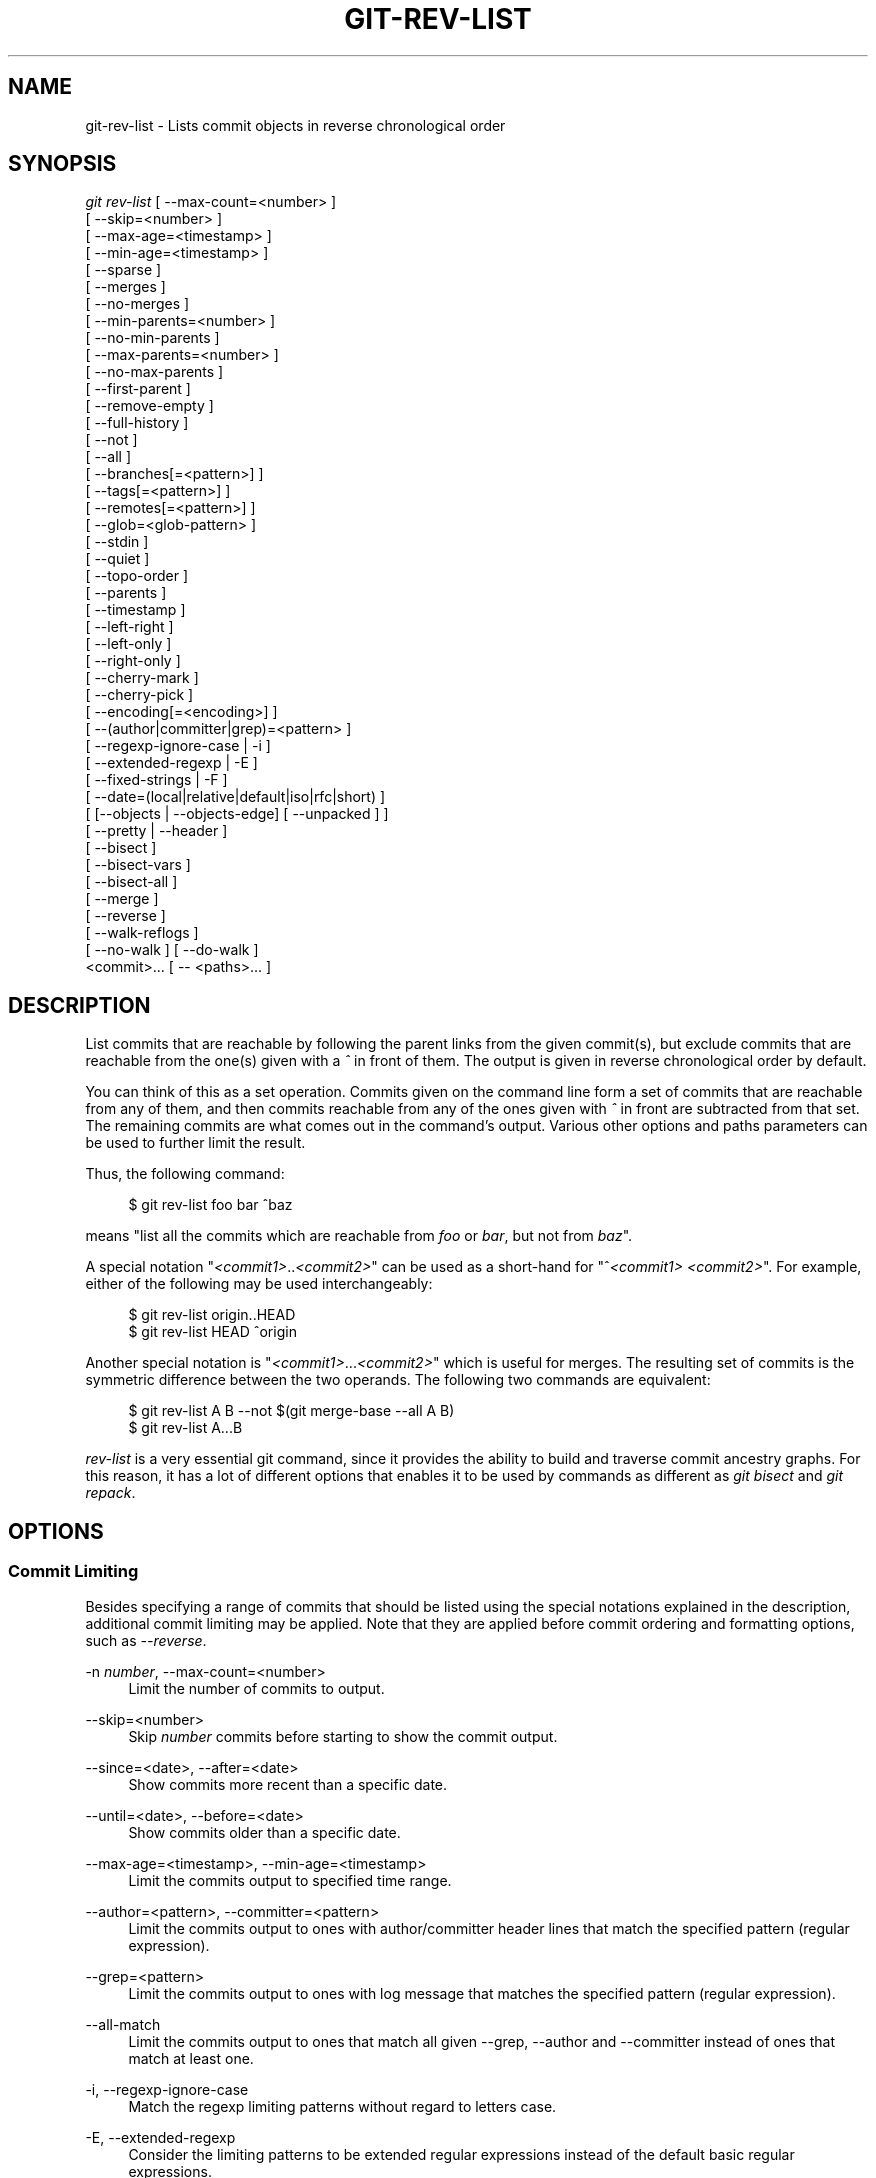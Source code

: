 '\" t
.\"     Title: git-rev-list
.\"    Author: [FIXME: author] [see http://docbook.sf.net/el/author]
.\" Generator: DocBook XSL Stylesheets v1.75.2 <http://docbook.sf.net/>
.\"      Date: 05/03/2011
.\"    Manual: Git Manual
.\"    Source: Git 1.7.5.185.g0b9dee
.\"  Language: English
.\"
.TH "GIT\-REV\-LIST" "1" "05/03/2011" "Git 1\&.7\&.5\&.185\&.g0b9dee" "Git Manual"
.\" -----------------------------------------------------------------
.\" * set default formatting
.\" -----------------------------------------------------------------
.\" disable hyphenation
.nh
.\" disable justification (adjust text to left margin only)
.ad l
.\" -----------------------------------------------------------------
.\" * MAIN CONTENT STARTS HERE *
.\" -----------------------------------------------------------------
.SH "NAME"
git-rev-list \- Lists commit objects in reverse chronological order
.SH "SYNOPSIS"
.sp
.nf
\fIgit rev\-list\fR [ \-\-max\-count=<number> ]
             [ \-\-skip=<number> ]
             [ \-\-max\-age=<timestamp> ]
             [ \-\-min\-age=<timestamp> ]
             [ \-\-sparse ]
             [ \-\-merges ]
             [ \-\-no\-merges ]
             [ \-\-min\-parents=<number> ]
             [ \-\-no\-min\-parents ]
             [ \-\-max\-parents=<number> ]
             [ \-\-no\-max\-parents ]
             [ \-\-first\-parent ]
             [ \-\-remove\-empty ]
             [ \-\-full\-history ]
             [ \-\-not ]
             [ \-\-all ]
             [ \-\-branches[=<pattern>] ]
             [ \-\-tags[=<pattern>] ]
             [ \-\-remotes[=<pattern>] ]
             [ \-\-glob=<glob\-pattern> ]
             [ \-\-stdin ]
             [ \-\-quiet ]
             [ \-\-topo\-order ]
             [ \-\-parents ]
             [ \-\-timestamp ]
             [ \-\-left\-right ]
             [ \-\-left\-only ]
             [ \-\-right\-only ]
             [ \-\-cherry\-mark ]
             [ \-\-cherry\-pick ]
             [ \-\-encoding[=<encoding>] ]
             [ \-\-(author|committer|grep)=<pattern> ]
             [ \-\-regexp\-ignore\-case | \-i ]
             [ \-\-extended\-regexp | \-E ]
             [ \-\-fixed\-strings | \-F ]
             [ \-\-date=(local|relative|default|iso|rfc|short) ]
             [ [\-\-objects | \-\-objects\-edge] [ \-\-unpacked ] ]
             [ \-\-pretty | \-\-header ]
             [ \-\-bisect ]
             [ \-\-bisect\-vars ]
             [ \-\-bisect\-all ]
             [ \-\-merge ]
             [ \-\-reverse ]
             [ \-\-walk\-reflogs ]
             [ \-\-no\-walk ] [ \-\-do\-walk ]
             <commit>\&... [ \-\- <paths>\&... ]
.fi
.sp
.SH "DESCRIPTION"
.sp
List commits that are reachable by following the parent links from the given commit(s), but exclude commits that are reachable from the one(s) given with a \fI^\fR in front of them\&. The output is given in reverse chronological order by default\&.
.sp
You can think of this as a set operation\&. Commits given on the command line form a set of commits that are reachable from any of them, and then commits reachable from any of the ones given with \fI^\fR in front are subtracted from that set\&. The remaining commits are what comes out in the command\(cqs output\&. Various other options and paths parameters can be used to further limit the result\&.
.sp
Thus, the following command:
.sp
.if n \{\
.RS 4
.\}
.nf
        $ git rev\-list foo bar ^baz
.fi
.if n \{\
.RE
.\}
.sp
.sp
means "list all the commits which are reachable from \fIfoo\fR or \fIbar\fR, but not from \fIbaz\fR"\&.
.sp
A special notation "\fI<commit1>\fR\&.\&.\fI<commit2>\fR" can be used as a short\-hand for "^\fI<commit1>\fR \fI<commit2>\fR"\&. For example, either of the following may be used interchangeably:
.sp
.if n \{\
.RS 4
.\}
.nf
        $ git rev\-list origin\&.\&.HEAD
        $ git rev\-list HEAD ^origin
.fi
.if n \{\
.RE
.\}
.sp
.sp
Another special notation is "\fI<commit1>\fR\&...\fI<commit2>\fR" which is useful for merges\&. The resulting set of commits is the symmetric difference between the two operands\&. The following two commands are equivalent:
.sp
.if n \{\
.RS 4
.\}
.nf
        $ git rev\-list A B \-\-not $(git merge\-base \-\-all A B)
        $ git rev\-list A\&.\&.\&.B
.fi
.if n \{\
.RE
.\}
.sp
.sp
\fIrev\-list\fR is a very essential git command, since it provides the ability to build and traverse commit ancestry graphs\&. For this reason, it has a lot of different options that enables it to be used by commands as different as \fIgit bisect\fR and \fIgit repack\fR\&.
.SH "OPTIONS"
.SS "Commit Limiting"
.sp
Besides specifying a range of commits that should be listed using the special notations explained in the description, additional commit limiting may be applied\&. Note that they are applied before commit ordering and formatting options, such as \fI\-\-reverse\fR\&.
.PP
\-n \fInumber\fR, \-\-max\-count=<number>
.RS 4
Limit the number of commits to output\&.
.RE
.PP
\-\-skip=<number>
.RS 4
Skip
\fInumber\fR
commits before starting to show the commit output\&.
.RE
.PP
\-\-since=<date>, \-\-after=<date>
.RS 4
Show commits more recent than a specific date\&.
.RE
.PP
\-\-until=<date>, \-\-before=<date>
.RS 4
Show commits older than a specific date\&.
.RE
.PP
\-\-max\-age=<timestamp>, \-\-min\-age=<timestamp>
.RS 4
Limit the commits output to specified time range\&.
.RE
.PP
\-\-author=<pattern>, \-\-committer=<pattern>
.RS 4
Limit the commits output to ones with author/committer header lines that match the specified pattern (regular expression)\&.
.RE
.PP
\-\-grep=<pattern>
.RS 4
Limit the commits output to ones with log message that matches the specified pattern (regular expression)\&.
.RE
.PP
\-\-all\-match
.RS 4
Limit the commits output to ones that match all given \-\-grep, \-\-author and \-\-committer instead of ones that match at least one\&.
.RE
.PP
\-i, \-\-regexp\-ignore\-case
.RS 4
Match the regexp limiting patterns without regard to letters case\&.
.RE
.PP
\-E, \-\-extended\-regexp
.RS 4
Consider the limiting patterns to be extended regular expressions instead of the default basic regular expressions\&.
.RE
.PP
\-F, \-\-fixed\-strings
.RS 4
Consider the limiting patterns to be fixed strings (don\(cqt interpret pattern as a regular expression)\&.
.RE
.PP
\-\-remove\-empty
.RS 4
Stop when a given path disappears from the tree\&.
.RE
.PP
\-\-merges
.RS 4
Print only merge commits\&. This is exactly the same as
\-\-min\-parents=2\&.
.RE
.PP
\-\-no\-merges
.RS 4
Do not print commits with more than one parent\&. This is exactly the same as
\-\-max\-parents=1\&.
.RE
.PP
\-\-min\-parents=<number>, \-\-max\-parents=<number>, \-\-no\-min\-parents, \-\-no\-max\-parents
.RS 4
Show only commits which have at least (or at most) that many commits\&. In particular,
\-\-max\-parents=1
is the same as
\-\-no\-merges,
\-\-min\-parents=2
is the same as
\-\-merges\&.
\-\-max\-parents=0
gives all root commits and
\-\-min\-parents=3
all octopus merges\&.
.sp
\-\-no\-min\-parents
and
\-\-no\-max\-parents
reset these limits (to no limit) again\&. Equivalent forms are
\-\-min\-parents=0
(any commit has 0 or more parents) and
\-\-max\-parents=\-1
(negative numbers denote no upper limit)\&.
.RE
.PP
\-\-first\-parent
.RS 4
Follow only the first parent commit upon seeing a merge commit\&. This option can give a better overview when viewing the evolution of a particular topic branch, because merges into a topic branch tend to be only about adjusting to updated upstream from time to time, and this option allows you to ignore the individual commits brought in to your history by such a merge\&.
.RE
.PP
\-\-not
.RS 4
Reverses the meaning of the
\fI^\fR
prefix (or lack thereof) for all following revision specifiers, up to the next
\fI\-\-not\fR\&.
.RE
.PP
\-\-all
.RS 4
Pretend as if all the refs in
refs/
are listed on the command line as
\fI<commit>\fR\&.
.RE
.PP
\-\-branches[=<pattern>]
.RS 4
Pretend as if all the refs in
refs/heads
are listed on the command line as
\fI<commit>\fR\&. If
\fI<pattern>\fR
is given, limit branches to ones matching given shell glob\&. If pattern lacks
\fI?\fR,
\fI\fR\fI, or \fR\fI\fI[\fR\fR\fI, \fR\fI\fI/\fR\fR
at the end is implied\&.
.RE
.PP
\-\-tags[=<pattern>]
.RS 4
Pretend as if all the refs in
refs/tags
are listed on the command line as
\fI<commit>\fR\&. If
\fI<pattern>\fR
is given, limit tags to ones matching given shell glob\&. If pattern lacks
\fI?\fR,
\fI\fR\fI, or \fR\fI\fI[\fR\fR\fI, \fR\fI\fI/\fR\fR
at the end is implied\&.
.RE
.PP
\-\-remotes[=<pattern>]
.RS 4
Pretend as if all the refs in
refs/remotes
are listed on the command line as
\fI<commit>\fR\&. If
\fI<pattern>\fR
is given, limit remote\-tracking branches to ones matching given shell glob\&. If pattern lacks
\fI?\fR,
\fI\fR\fI, or \fR\fI\fI[\fR\fR\fI, \fR\fI\fI/\fR\fR
at the end is implied\&.
.RE
.PP
\-\-glob=<glob\-pattern>
.RS 4
Pretend as if all the refs matching shell glob
\fI<glob\-pattern>\fR
are listed on the command line as
\fI<commit>\fR\&. Leading
\fIrefs/\fR, is automatically prepended if missing\&. If pattern lacks
\fI?\fR,
\fI\fR\fI, or \fR\fI\fI[\fR\fR\fI, \fR\fI\fI/\fR\fR
at the end is implied\&.
.RE
.PP
\-\-stdin
.RS 4
In addition to the
\fI<commit>\fR
listed on the command line, read them from the standard input\&. If a
\fI\-\-\fR
separator is seen, stop reading commits and start reading paths to limit the result\&.
.RE
.PP
\-\-quiet
.RS 4
Don\(cqt print anything to standard output\&. This form is primarily meant to allow the caller to test the exit status to see if a range of objects is fully connected (or not)\&. It is faster than redirecting stdout to /dev/null as the output does not have to be formatted\&.
.RE
.PP
\-\-cherry\-mark
.RS 4
Like
\-\-cherry\-pick
(see below) but mark equivalent commits with
=
rather than omitting them, and inequivalent ones with
+\&.
.RE
.PP
\-\-cherry\-pick
.RS 4
Omit any commit that introduces the same change as another commit on the "other side" when the set of commits are limited with symmetric difference\&.
.sp
For example, if you have two branches,
A
and
B, a usual way to list all commits on only one side of them is with
\-\-left\-right
(see the example below in the description of the
\-\-left\-right
option)\&. It however shows the commits that were cherry\-picked from the other branch (for example, "3rd on b" may be cherry\-picked from branch A)\&. With this option, such pairs of commits are excluded from the output\&.
.RE
.PP
\-\-left\-only, \-\-right\-only
.RS 4
List only commits on the respective side of a symmetric range, i\&.e\&. only those which would be marked
<
resp\&.
>
by
\-\-left\-right\&.
.sp
For example,
\-\-cherry\-pick \-\-right\-only A\&...B
omits those commits from
B
which are in
A
or are patch\-equivalent to a commit in
A\&. In other words, this lists the
+
commits from
git cherry A B\&. More precisely,
\-\-cherry\-pick \-\-right\-only \-\-no\-merges
gives the exact list\&.
.RE
.PP
\-\-cherry
.RS 4
A synonym for
\-\-right\-only \-\-cherry\-mark \-\-no\-merges; useful to limit the output to the commits on our side and mark those that have been applied to the other side of a forked history with
git log \-\-cherry upstream\&...mybranch, similar to
git cherry upstream mybranch\&.
.RE
.PP
\-g, \-\-walk\-reflogs
.RS 4
Instead of walking the commit ancestry chain, walk reflog entries from the most recent one to older ones\&. When this option is used you cannot specify commits to exclude (that is,
\fI^commit\fR,
\fIcommit1\&.\&.commit2\fR, nor
\fIcommit1\&.\&.\&.commit2\fR
notations cannot be used)\&.
.sp
With
\fI\-\-pretty\fR
format other than oneline (for obvious reasons), this causes the output to have two extra lines of information taken from the reflog\&. By default,
\fIcommit@{Nth}\fR
notation is used in the output\&. When the starting commit is specified as
\fIcommit@{now}\fR, output also uses
\fIcommit@{timestamp}\fR
notation instead\&. Under
\fI\-\-pretty=oneline\fR, the commit message is prefixed with this information on the same line\&. This option cannot be combined with
\fI\-\-reverse\fR\&. See also
\fBgit-reflog\fR(1)\&.
.RE
.PP
\-\-merge
.RS 4
After a failed merge, show refs that touch files having a conflict and don\(cqt exist on all heads to merge\&.
.RE
.PP
\-\-boundary
.RS 4
Output uninteresting commits at the boundary, which are usually not shown\&.
.RE
.SS "History Simplification"
.sp
Sometimes you are only interested in parts of the history, for example the commits modifying a particular <path>\&. But there are two parts of \fIHistory Simplification\fR, one part is selecting the commits and the other is how to do it, as there are various strategies to simplify the history\&.
.sp
The following options select the commits to be shown:
.PP
<paths>
.RS 4
Commits modifying the given <paths> are selected\&.
.RE
.PP
\-\-simplify\-by\-decoration
.RS 4
Commits that are referred by some branch or tag are selected\&.
.RE
.sp
Note that extra commits can be shown to give a meaningful history\&.
.sp
The following options affect the way the simplification is performed:
.PP
Default mode
.RS 4
Simplifies the history to the simplest history explaining the final state of the tree\&. Simplest because it prunes some side branches if the end result is the same (i\&.e\&. merging branches with the same content)
.RE
.PP
\-\-full\-history
.RS 4
As the default mode but does not prune some history\&.
.RE
.PP
\-\-dense
.RS 4
Only the selected commits are shown, plus some to have a meaningful history\&.
.RE
.PP
\-\-sparse
.RS 4
All commits in the simplified history are shown\&.
.RE
.PP
\-\-simplify\-merges
.RS 4
Additional option to
\fI\-\-full\-history\fR
to remove some needless merges from the resulting history, as there are no selected commits contributing to this merge\&.
.RE
.PP
\-\-ancestry\-path
.RS 4
When given a range of commits to display (e\&.g\&.
\fIcommit1\&.\&.commit2\fR
or
\fIcommit2 ^commit1\fR), only display commits that exist directly on the ancestry chain between the
\fIcommit1\fR
and
\fIcommit2\fR, i\&.e\&. commits that are both descendants of
\fIcommit1\fR, and ancestors of
\fIcommit2\fR\&.
.RE
.sp
A more detailed explanation follows\&.
.sp
Suppose you specified foo as the <paths>\&. We shall call commits that modify foo !TREESAME, and the rest TREESAME\&. (In a diff filtered for foo, they look different and equal, respectively\&.)
.sp
In the following, we will always refer to the same example history to illustrate the differences between simplification settings\&. We assume that you are filtering for a file foo in this commit graph:
.sp
.if n \{\
.RS 4
.\}
.nf
          \&.\-A\-\-\-M\-\-\-N\-\-\-O\-\-\-P
         /     /   /   /   /
        I     B   C   D   E
         \e   /   /   /   /
          `\-\-\-\-\-\-\-\-\-\-\-\-\-\(aq
.fi
.if n \{\
.RE
.\}
.sp
.sp
The horizontal line of history A\(emP is taken to be the first parent of each merge\&. The commits are:
.sp
.RS 4
.ie n \{\
\h'-04'\(bu\h'+03'\c
.\}
.el \{\
.sp -1
.IP \(bu 2.3
.\}

I
is the initial commit, in which
foo
exists with contents "asdf", and a file
quux
exists with contents "quux"\&. Initial commits are compared to an empty tree, so
I
is !TREESAME\&.
.RE
.sp
.RS 4
.ie n \{\
\h'-04'\(bu\h'+03'\c
.\}
.el \{\
.sp -1
.IP \(bu 2.3
.\}
In
A,
foo
contains just "foo"\&.
.RE
.sp
.RS 4
.ie n \{\
\h'-04'\(bu\h'+03'\c
.\}
.el \{\
.sp -1
.IP \(bu 2.3
.\}

B
contains the same change as
A\&. Its merge
M
is trivial and hence TREESAME to all parents\&.
.RE
.sp
.RS 4
.ie n \{\
\h'-04'\(bu\h'+03'\c
.\}
.el \{\
.sp -1
.IP \(bu 2.3
.\}

C
does not change
foo, but its merge
N
changes it to "foobar", so it is not TREESAME to any parent\&.
.RE
.sp
.RS 4
.ie n \{\
\h'-04'\(bu\h'+03'\c
.\}
.el \{\
.sp -1
.IP \(bu 2.3
.\}

D
sets
foo
to "baz"\&. Its merge
O
combines the strings from
N
and
D
to "foobarbaz"; i\&.e\&., it is not TREESAME to any parent\&.
.RE
.sp
.RS 4
.ie n \{\
\h'-04'\(bu\h'+03'\c
.\}
.el \{\
.sp -1
.IP \(bu 2.3
.\}

E
changes
quux
to "xyzzy", and its merge
P
combines the strings to "quux xyzzy"\&. Despite appearing interesting,
P
is TREESAME to all parents\&.
.RE
.sp
\fIrev\-list\fR walks backwards through history, including or excluding commits based on whether \fI\-\-full\-history\fR and/or parent rewriting (via \fI\-\-parents\fR or \fI\-\-children\fR) are used\&. The following settings are available\&.
.PP
Default mode
.RS 4
Commits are included if they are not TREESAME to any parent (though this can be changed, see
\fI\-\-sparse\fR
below)\&. If the commit was a merge, and it was TREESAME to one parent, follow only that parent\&. (Even if there are several TREESAME parents, follow only one of them\&.) Otherwise, follow all parents\&.
.sp
This results in:
.sp
.if n \{\
.RS 4
.\}
.nf
          \&.\-A\-\-\-N\-\-\-O
         /     /   /
        I\-\-\-\-\-\-\-\-\-D
.fi
.if n \{\
.RE
.\}
.sp
Note how the rule to only follow the TREESAME parent, if one is available, removed
B
from consideration entirely\&.
C
was considered via
N, but is TREESAME\&. Root commits are compared to an empty tree, so
I
is !TREESAME\&.
.sp
Parent/child relations are only visible with \-\-parents, but that does not affect the commits selected in default mode, so we have shown the parent lines\&.
.RE
.PP
\-\-full\-history without parent rewriting
.RS 4
This mode differs from the default in one point: always follow all parents of a merge, even if it is TREESAME to one of them\&. Even if more than one side of the merge has commits that are included, this does not imply that the merge itself is! In the example, we get
.sp
.if n \{\
.RS 4
.\}
.nf
        I  A  B  N  D  O
.fi
.if n \{\
.RE
.\}
.sp
P
and
M
were excluded because they are TREESAME to a parent\&.
E,
C
and
B
were all walked, but only
B
was !TREESAME, so the others do not appear\&.
.sp
Note that without parent rewriting, it is not really possible to talk about the parent/child relationships between the commits, so we show them disconnected\&.
.RE
.PP
\-\-full\-history with parent rewriting
.RS 4
Ordinary commits are only included if they are !TREESAME (though this can be changed, see
\fI\-\-sparse\fR
below)\&.
.sp
Merges are always included\&. However, their parent list is rewritten: Along each parent, prune away commits that are not included themselves\&. This results in
.sp
.if n \{\
.RS 4
.\}
.nf
          \&.\-A\-\-\-M\-\-\-N\-\-\-O\-\-\-P
         /     /   /   /   /
        I     B   /   D   /
         \e   /   /   /   /
          `\-\-\-\-\-\-\-\-\-\-\-\-\-\(aq
.fi
.if n \{\
.RE
.\}
.sp
Compare to
\fI\-\-full\-history\fR
without rewriting above\&. Note that
E
was pruned away because it is TREESAME, but the parent list of P was rewritten to contain
E\(aqs parent
I\&. The same happened for
C
and
N\&. Note also that
P
was included despite being TREESAME\&.
.RE
.sp
In addition to the above settings, you can change whether TREESAME affects inclusion:
.PP
\-\-dense
.RS 4
Commits that are walked are included if they are not TREESAME to any parent\&.
.RE
.PP
\-\-sparse
.RS 4
All commits that are walked are included\&.
.sp
Note that without
\fI\-\-full\-history\fR, this still simplifies merges: if one of the parents is TREESAME, we follow only that one, so the other sides of the merge are never walked\&.
.RE
.PP
\-\-simplify\-merges
.RS 4
First, build a history graph in the same way that
\fI\-\-full\-history\fR
with parent rewriting does (see above)\&.
.sp
Then simplify each commit \(oqC` to its replacement
C\(cq
in the final history according to the following rules:
.sp
.RS 4
.ie n \{\
\h'-04'\(bu\h'+03'\c
.\}
.el \{\
.sp -1
.IP \(bu 2.3
.\}
Set \(oqC\(cq` to
C\&.
.RE
.sp
.RS 4
.ie n \{\
\h'-04'\(bu\h'+03'\c
.\}
.el \{\
.sp -1
.IP \(bu 2.3
.\}
Replace each parent \(oqP` of
C\(cq
with its simplification \(oqP\(cq`\&. In the process, drop parents that are ancestors of other parents, and remove duplicates\&.
.RE
.sp
.RS 4
.ie n \{\
\h'-04'\(bu\h'+03'\c
.\}
.el \{\
.sp -1
.IP \(bu 2.3
.\}
If after this parent rewriting, \(oqC\(cq` is a root or merge commit (has zero or >1 parents), a boundary commit, or !TREESAME, it remains\&. Otherwise, it is replaced with its only parent\&.
.RE
.RS 4
The effect of this is best shown by way of comparing to
\fI\-\-full\-history\fR
with parent rewriting\&. The example turns into:
.sp
.if n \{\
.RS 4
.\}
.nf
          \&.\-A\-\-\-M\-\-\-N\-\-\-O
         /     /       /
        I     B       D
         \e   /       /
          `\-\-\-\-\-\-\-\-\-\(aq
.fi
.if n \{\
.RE
.\}
.sp
Note the major differences in
N
and
P
over
\fI\-\-full\-history\fR:
.sp
.RS 4
.ie n \{\
\h'-04'\(bu\h'+03'\c
.\}
.el \{\
.sp -1
.IP \(bu 2.3
.\}

N\(aqs parent list had
I
removed, because it is an ancestor of the other parent
M\&. Still,
N
remained because it is !TREESAME\&.
.RE
.sp
.RS 4
.ie n \{\
\h'-04'\(bu\h'+03'\c
.\}
.el \{\
.sp -1
.IP \(bu 2.3
.\}

P\(aqs parent list similarly had
I
removed\&.
P
was then removed completely, because it had one parent and is TREESAME\&.
.RE
.RE
.sp
Finally, there is a fifth simplification mode available:
.PP
\-\-ancestry\-path
.RS 4
Limit the displayed commits to those directly on the ancestry chain between the "from" and "to" commits in the given commit range\&. I\&.e\&. only display commits that are ancestor of the "to" commit, and descendants of the "from" commit\&.
.sp
As an example use case, consider the following commit history:
.sp
.if n \{\
.RS 4
.\}
.nf
            D\-\-\-E\-\-\-\-\-\-\-F
           /     \e       \e
          B\-\-\-C\-\-\-G\-\-\-H\-\-\-I\-\-\-J
         /                     \e
        A\-\-\-\-\-\-\-K\-\-\-\-\-\-\-\-\-\-\-\-\-\-\-L\-\-M
.fi
.if n \{\
.RE
.\}
.sp
A regular
\fID\&.\&.M\fR
computes the set of commits that are ancestors of
M, but excludes the ones that are ancestors of
D\&. This is useful to see what happened to the history leading to
M
since
D, in the sense that "what does
M
have that did not exist in
D"\&. The result in this example would be all the commits, except
A
and
B
(and
D
itself, of course)\&.
.sp
When we want to find out what commits in
M
are contaminated with the bug introduced by
D
and need fixing, however, we might want to view only the subset of
\fID\&.\&.M\fR
that are actually descendants of
D, i\&.e\&. excluding
C
and
K\&. This is exactly what the
\fI\-\-ancestry\-path\fR
option does\&. Applied to the
\fID\&.\&.M\fR
range, it results in:
.sp
.if n \{\
.RS 4
.\}
.nf
                E\-\-\-\-\-\-\-F
                 \e       \e
                  G\-\-\-H\-\-\-I\-\-\-J
                               \e
                                L\-\-M
.fi
.if n \{\
.RE
.\}
.sp
.RE
.sp
The \fI\-\-simplify\-by\-decoration\fR option allows you to view only the big picture of the topology of the history, by omitting commits that are not referenced by tags\&. Commits are marked as !TREESAME (in other words, kept after history simplification rules described above) if (1) they are referenced by tags, or (2) they change the contents of the paths given on the command line\&. All other commits are marked as TREESAME (subject to be simplified away)\&.
.SS "Bisection Helpers"
.PP
\-\-bisect
.RS 4
Limit output to the one commit object which is roughly halfway between included and excluded commits\&. Note that the bad bisection ref
refs/bisect/bad
is added to the included commits (if it exists) and the good bisection refs
refs/bisect/good\-*
are added to the excluded commits (if they exist)\&. Thus, supposing there are no refs in
refs/bisect/, if
.RE
.sp
.if n \{\
.RS 4
.\}
.nf
        $ git rev\-list \-\-bisect foo ^bar ^baz
.fi
.if n \{\
.RE
.\}
.sp
.sp
outputs \fImidpoint\fR, the output of the two commands
.sp
.if n \{\
.RS 4
.\}
.nf
        $ git rev\-list foo ^midpoint
        $ git rev\-list midpoint ^bar ^baz
.fi
.if n \{\
.RE
.\}
.sp
.sp
would be of roughly the same length\&. Finding the change which introduces a regression is thus reduced to a binary search: repeatedly generate and test new \(aqmidpoint\(cqs until the commit chain is of length one\&.
.PP
\-\-bisect\-vars
.RS 4
This calculates the same as
\-\-bisect, except that refs in
refs/bisect/
are not used, and except that this outputs text ready to be eval\(cqed by the shell\&. These lines will assign the name of the midpoint revision to the variable
bisect_rev, and the expected number of commits to be tested after
bisect_rev
is tested to
bisect_nr, the expected number of commits to be tested if
bisect_rev
turns out to be good to
bisect_good, the expected number of commits to be tested if
bisect_rev
turns out to be bad to
bisect_bad, and the number of commits we are bisecting right now to
bisect_all\&.
.RE
.PP
\-\-bisect\-all
.RS 4
This outputs all the commit objects between the included and excluded commits, ordered by their distance to the included and excluded commits\&. Refs in
refs/bisect/
are not used\&. The farthest from them is displayed first\&. (This is the only one displayed by
\-\-bisect\&.)
.sp
This is useful because it makes it easy to choose a good commit to test when you want to avoid to test some of them for some reason (they may not compile for example)\&.
.sp
This option can be used along with
\-\-bisect\-vars, in this case, after all the sorted commit objects, there will be the same text as if
\-\-bisect\-vars
had been used alone\&.
.RE
.SS "Commit Ordering"
.sp
By default, the commits are shown in reverse chronological order\&.
.PP
\-\-topo\-order
.RS 4
This option makes them appear in topological order (i\&.e\&. descendant commits are shown before their parents)\&.
.RE
.PP
\-\-date\-order
.RS 4
This option is similar to
\fI\-\-topo\-order\fR
in the sense that no parent comes before all of its children, but otherwise things are still ordered in the commit timestamp order\&.
.RE
.PP
\-\-reverse
.RS 4
Output the commits in reverse order\&. Cannot be combined with
\fI\-\-walk\-reflogs\fR\&.
.RE
.SS "Object Traversal"
.sp
These options are mostly targeted for packing of git repositories\&.
.PP
\-\-objects
.RS 4
Print the object IDs of any object referenced by the listed commits\&.
\fI\-\-objects foo ^bar\fR
thus means "send me all object IDs which I need to download if I have the commit object
\fIbar\fR, but not
\fIfoo\fR"\&.
.RE
.PP
\-\-objects\-edge
.RS 4
Similar to
\fI\-\-objects\fR, but also print the IDs of excluded commits prefixed with a "\-" character\&. This is used by
\fBgit-pack-objects\fR(1)
to build "thin" pack, which records objects in deltified form based on objects contained in these excluded commits to reduce network traffic\&.
.RE
.PP
\-\-unpacked
.RS 4
Only useful with
\fI\-\-objects\fR; print the object IDs that are not in packs\&.
.RE
.PP
\-\-no\-walk
.RS 4
Only show the given revs, but do not traverse their ancestors\&.
.RE
.PP
\-\-do\-walk
.RS 4
Overrides a previous \-\-no\-walk\&.
.RE
.SS "Commit Formatting"
.sp
Using these options, \fBgit-rev-list\fR(1) will act similar to the more specialized family of commit log tools: \fBgit-log\fR(1), \fBgit-show\fR(1), and \fBgit-whatchanged\fR(1)
.PP
\-\-pretty[=<format>], \-\-format=<format>
.RS 4
Pretty\-print the contents of the commit logs in a given format, where
\fI<format>\fR
can be one of
\fIoneline\fR,
\fIshort\fR,
\fImedium\fR,
\fIfull\fR,
\fIfuller\fR,
\fIemail\fR,
\fIraw\fR
and
\fIformat:<string>\fR\&. See the "PRETTY FORMATS" section for some additional details for each format\&. When omitted, the format defaults to
\fImedium\fR\&.
.sp
Note: you can specify the default pretty format in the repository configuration (see
\fBgit-config\fR(1))\&.
.RE
.PP
\-\-abbrev\-commit
.RS 4
Instead of showing the full 40\-byte hexadecimal commit object name, show only a partial prefix\&. Non default number of digits can be specified with "\-\-abbrev=<n>" (which also modifies diff output, if it is displayed)\&.
.sp
This should make "\-\-pretty=oneline" a whole lot more readable for people using 80\-column terminals\&.
.RE
.PP
\-\-oneline
.RS 4
This is a shorthand for "\-\-pretty=oneline \-\-abbrev\-commit" used together\&.
.RE
.PP
\-\-encoding[=<encoding>]
.RS 4
The commit objects record the encoding used for the log message in their encoding header; this option can be used to tell the command to re\-code the commit log message in the encoding preferred by the user\&. For non plumbing commands this defaults to UTF\-8\&.
.RE
.PP
\-\-notes[=<ref>]
.RS 4
Show the notes (see
\fBgit-notes\fR(1)) that annotate the commit, when showing the commit log message\&. This is the default for
git log,
git show
and
git whatchanged
commands when there is no
\-\-pretty,
\-\-format
nor
\-\-oneline
option given on the command line\&.
.sp
By default, the notes shown are from the notes refs listed in the
\fIcore\&.notesRef\fR
and
\fInotes\&.displayRef\fR
variables (or corresponding environment overrides)\&. See
\fBgit-config\fR(1)
for more details\&.
.sp
With an optional
\fI<ref>\fR
argument, show this notes ref instead of the default notes ref(s)\&. The ref is taken to be in
refs/notes/
if it is not qualified\&.
.sp
Multiple \-\-notes options can be combined to control which notes are being displayed\&. Examples: "\-\-notes=foo" will show only notes from "refs/notes/foo"; "\-\-notes=foo \-\-notes" will show both notes from "refs/notes/foo" and from the default notes ref(s)\&.
.RE
.PP
\-\-no\-notes
.RS 4
Do not show notes\&. This negates the above
\-\-notes
option, by resetting the list of notes refs from which notes are shown\&. Options are parsed in the order given on the command line, so e\&.g\&. "\-\-notes \-\-notes=foo \-\-no\-notes \-\-notes=bar" will only show notes from "refs/notes/bar"\&.
.RE
.PP
\-\-show\-notes[=<ref>], \-\-[no\-]standard\-notes
.RS 4
These options are deprecated\&. Use the above \-\-notes/\-\-no\-notes options instead\&.
.RE
.PP
\-\-relative\-date
.RS 4
Synonym for
\-\-date=relative\&.
.RE
.PP
\-\-date=(relative|local|default|iso|rfc|short|raw)
.RS 4
Only takes effect for dates shown in human\-readable format, such as when using "\-\-pretty"\&.
log\&.date
config variable sets a default value for log command\(cqs \-\-date option\&.
.sp
\-\-date=relative
shows dates relative to the current time, e\&.g\&. "2 hours ago"\&.
.sp
\-\-date=local
shows timestamps in user\(cqs local timezone\&.
.sp
\-\-date=iso
(or
\-\-date=iso8601) shows timestamps in ISO 8601 format\&.
.sp
\-\-date=rfc
(or
\-\-date=rfc2822) shows timestamps in RFC 2822 format, often found in E\-mail messages\&.
.sp
\-\-date=short
shows only date but not time, in
YYYY\-MM\-DD
format\&.
.sp
\-\-date=raw
shows the date in the internal raw git format
%s %z
format\&.
.sp
\-\-date=default
shows timestamps in the original timezone (either committer\(cqs or author\(cqs)\&.
.RE
.PP
\-\-header
.RS 4
Print the contents of the commit in raw\-format; each record is separated with a NUL character\&.
.RE
.PP
\-\-parents
.RS 4
Print also the parents of the commit (in the form "commit parent\&...")\&. Also enables parent rewriting, see
\fIHistory Simplification\fR
below\&.
.RE
.PP
\-\-children
.RS 4
Print also the children of the commit (in the form "commit child\&...")\&. Also enables parent rewriting, see
\fIHistory Simplification\fR
below\&.
.RE
.PP
\-\-timestamp
.RS 4
Print the raw commit timestamp\&.
.RE
.PP
\-\-left\-right
.RS 4
Mark which side of a symmetric diff a commit is reachable from\&. Commits from the left side are prefixed with
<
and those from the right with
>\&. If combined with
\-\-boundary, those commits are prefixed with
\-\&.
.sp
For example, if you have this topology:
.sp
.if n \{\
.RS 4
.\}
.nf
             y\-\-\-b\-\-\-b  branch B
            / \e /
           /   \&.
          /   / \e
         o\-\-\-x\-\-\-a\-\-\-a  branch A
.fi
.if n \{\
.RE
.\}
.sp
you would get an output like this:
.sp
.if n \{\
.RS 4
.\}
.nf
        $ git rev\-list \-\-left\-right \-\-boundary \-\-pretty=oneline A\&.\&.\&.B

        >bbbbbbb\&.\&.\&. 3rd on b
        >bbbbbbb\&.\&.\&. 2nd on b
        <aaaaaaa\&.\&.\&. 3rd on a
        <aaaaaaa\&.\&.\&. 2nd on a
        \-yyyyyyy\&.\&.\&. 1st on b
        \-xxxxxxx\&.\&.\&. 1st on a
.fi
.if n \{\
.RE
.\}
.sp
.RE
.PP
\-\-graph
.RS 4
Draw a text\-based graphical representation of the commit history on the left hand side of the output\&. This may cause extra lines to be printed in between commits, in order for the graph history to be drawn properly\&.
.sp
This enables parent rewriting, see
\fIHistory Simplification\fR
below\&.
.sp
This implies the
\fI\-\-topo\-order\fR
option by default, but the
\fI\-\-date\-order\fR
option may also be specified\&.
.RE
.PP
\-\-count
.RS 4
Print a number stating how many commits would have been listed, and suppress all other output\&. When used together with
\fI\-\-left\-right\fR, instead print the counts for left and right commits, separated by a tab\&.
.RE
.SH "PRETTY FORMATS"
.sp
If the commit is a merge, and if the pretty\-format is not \fIoneline\fR, \fIemail\fR or \fIraw\fR, an additional line is inserted before the \fIAuthor:\fR line\&. This line begins with "Merge: " and the sha1s of ancestral commits are printed, separated by spaces\&. Note that the listed commits may not necessarily be the list of the \fBdirect\fR parent commits if you have limited your view of history: for example, if you are only interested in changes related to a certain directory or file\&.
.sp
There are several built\-in formats, and you can define additional formats by setting a pretty\&.<name> config option to either another format name, or a \fIformat:\fR string, as described below (see \fBgit-config\fR(1))\&. Here are the details of the built\-in formats:
.sp
.RS 4
.ie n \{\
\h'-04'\(bu\h'+03'\c
.\}
.el \{\
.sp -1
.IP \(bu 2.3
.\}

\fIoneline\fR
.sp
.if n \{\
.RS 4
.\}
.nf
<sha1> <title line>
.fi
.if n \{\
.RE
.\}
.sp
This is designed to be as compact as possible\&.
.RE
.sp
.RS 4
.ie n \{\
\h'-04'\(bu\h'+03'\c
.\}
.el \{\
.sp -1
.IP \(bu 2.3
.\}

\fIshort\fR
.sp
.if n \{\
.RS 4
.\}
.nf
commit <sha1>
Author: <author>
.fi
.if n \{\
.RE
.\}
.sp
.if n \{\
.RS 4
.\}
.nf
<title line>
.fi
.if n \{\
.RE
.\}
.RE
.sp
.RS 4
.ie n \{\
\h'-04'\(bu\h'+03'\c
.\}
.el \{\
.sp -1
.IP \(bu 2.3
.\}

\fImedium\fR
.sp
.if n \{\
.RS 4
.\}
.nf
commit <sha1>
Author: <author>
Date:   <author date>
.fi
.if n \{\
.RE
.\}
.sp
.if n \{\
.RS 4
.\}
.nf
<title line>
.fi
.if n \{\
.RE
.\}
.sp
.if n \{\
.RS 4
.\}
.nf
<full commit message>
.fi
.if n \{\
.RE
.\}
.RE
.sp
.RS 4
.ie n \{\
\h'-04'\(bu\h'+03'\c
.\}
.el \{\
.sp -1
.IP \(bu 2.3
.\}

\fIfull\fR
.sp
.if n \{\
.RS 4
.\}
.nf
commit <sha1>
Author: <author>
Commit: <committer>
.fi
.if n \{\
.RE
.\}
.sp
.if n \{\
.RS 4
.\}
.nf
<title line>
.fi
.if n \{\
.RE
.\}
.sp
.if n \{\
.RS 4
.\}
.nf
<full commit message>
.fi
.if n \{\
.RE
.\}
.RE
.sp
.RS 4
.ie n \{\
\h'-04'\(bu\h'+03'\c
.\}
.el \{\
.sp -1
.IP \(bu 2.3
.\}

\fIfuller\fR
.sp
.if n \{\
.RS 4
.\}
.nf
commit <sha1>
Author:     <author>
AuthorDate: <author date>
Commit:     <committer>
CommitDate: <committer date>
.fi
.if n \{\
.RE
.\}
.sp
.if n \{\
.RS 4
.\}
.nf
<title line>
.fi
.if n \{\
.RE
.\}
.sp
.if n \{\
.RS 4
.\}
.nf
<full commit message>
.fi
.if n \{\
.RE
.\}
.RE
.sp
.RS 4
.ie n \{\
\h'-04'\(bu\h'+03'\c
.\}
.el \{\
.sp -1
.IP \(bu 2.3
.\}

\fIemail\fR
.sp
.if n \{\
.RS 4
.\}
.nf
From <sha1> <date>
From: <author>
Date: <author date>
Subject: [PATCH] <title line>
.fi
.if n \{\
.RE
.\}
.sp
.if n \{\
.RS 4
.\}
.nf
<full commit message>
.fi
.if n \{\
.RE
.\}
.RE
.sp
.RS 4
.ie n \{\
\h'-04'\(bu\h'+03'\c
.\}
.el \{\
.sp -1
.IP \(bu 2.3
.\}

\fIraw\fR
.sp
The
\fIraw\fR
format shows the entire commit exactly as stored in the commit object\&. Notably, the SHA1s are displayed in full, regardless of whether \-\-abbrev or \-\-no\-abbrev are used, and
\fIparents\fR
information show the true parent commits, without taking grafts nor history simplification into account\&.
.RE
.sp
.RS 4
.ie n \{\
\h'-04'\(bu\h'+03'\c
.\}
.el \{\
.sp -1
.IP \(bu 2.3
.\}

\fIformat:<string>\fR
.sp
The
\fIformat:<string>\fR
format allows you to specify which information you want to show\&. It works a little bit like printf format, with the notable exception that you get a newline with
\fI%n\fR
instead of
\fI\en\fR\&.
.sp
E\&.g,
\fIformat:"The author of %h was %an, %ar%nThe title was >>%s<<%n"\fR
would show something like this:
.sp
.if n \{\
.RS 4
.\}
.nf
The author of fe6e0ee was Junio C Hamano, 23 hours ago
The title was >>t4119: test autocomputing \-p<n> for traditional diff input\&.<<
.fi
.if n \{\
.RE
.\}
.sp
The placeholders are:
.sp
.RS 4
.ie n \{\
\h'-04'\(bu\h'+03'\c
.\}
.el \{\
.sp -1
.IP \(bu 2.3
.\}

\fI%H\fR: commit hash
.RE
.sp
.RS 4
.ie n \{\
\h'-04'\(bu\h'+03'\c
.\}
.el \{\
.sp -1
.IP \(bu 2.3
.\}

\fI%h\fR: abbreviated commit hash
.RE
.sp
.RS 4
.ie n \{\
\h'-04'\(bu\h'+03'\c
.\}
.el \{\
.sp -1
.IP \(bu 2.3
.\}

\fI%T\fR: tree hash
.RE
.sp
.RS 4
.ie n \{\
\h'-04'\(bu\h'+03'\c
.\}
.el \{\
.sp -1
.IP \(bu 2.3
.\}

\fI%t\fR: abbreviated tree hash
.RE
.sp
.RS 4
.ie n \{\
\h'-04'\(bu\h'+03'\c
.\}
.el \{\
.sp -1
.IP \(bu 2.3
.\}

\fI%P\fR: parent hashes
.RE
.sp
.RS 4
.ie n \{\
\h'-04'\(bu\h'+03'\c
.\}
.el \{\
.sp -1
.IP \(bu 2.3
.\}

\fI%p\fR: abbreviated parent hashes
.RE
.sp
.RS 4
.ie n \{\
\h'-04'\(bu\h'+03'\c
.\}
.el \{\
.sp -1
.IP \(bu 2.3
.\}

\fI%an\fR: author name
.RE
.sp
.RS 4
.ie n \{\
\h'-04'\(bu\h'+03'\c
.\}
.el \{\
.sp -1
.IP \(bu 2.3
.\}

\fI%aN\fR: author name (respecting \&.mailmap, see
\fBgit-shortlog\fR(1)
or
\fBgit-blame\fR(1))
.RE
.sp
.RS 4
.ie n \{\
\h'-04'\(bu\h'+03'\c
.\}
.el \{\
.sp -1
.IP \(bu 2.3
.\}

\fI%ae\fR: author email
.RE
.sp
.RS 4
.ie n \{\
\h'-04'\(bu\h'+03'\c
.\}
.el \{\
.sp -1
.IP \(bu 2.3
.\}

\fI%aE\fR: author email (respecting \&.mailmap, see
\fBgit-shortlog\fR(1)
or
\fBgit-blame\fR(1))
.RE
.sp
.RS 4
.ie n \{\
\h'-04'\(bu\h'+03'\c
.\}
.el \{\
.sp -1
.IP \(bu 2.3
.\}

\fI%ad\fR: author date (format respects \-\-date= option)
.RE
.sp
.RS 4
.ie n \{\
\h'-04'\(bu\h'+03'\c
.\}
.el \{\
.sp -1
.IP \(bu 2.3
.\}

\fI%aD\fR: author date, RFC2822 style
.RE
.sp
.RS 4
.ie n \{\
\h'-04'\(bu\h'+03'\c
.\}
.el \{\
.sp -1
.IP \(bu 2.3
.\}

\fI%ar\fR: author date, relative
.RE
.sp
.RS 4
.ie n \{\
\h'-04'\(bu\h'+03'\c
.\}
.el \{\
.sp -1
.IP \(bu 2.3
.\}

\fI%at\fR: author date, UNIX timestamp
.RE
.sp
.RS 4
.ie n \{\
\h'-04'\(bu\h'+03'\c
.\}
.el \{\
.sp -1
.IP \(bu 2.3
.\}

\fI%ai\fR: author date, ISO 8601 format
.RE
.sp
.RS 4
.ie n \{\
\h'-04'\(bu\h'+03'\c
.\}
.el \{\
.sp -1
.IP \(bu 2.3
.\}

\fI%cn\fR: committer name
.RE
.sp
.RS 4
.ie n \{\
\h'-04'\(bu\h'+03'\c
.\}
.el \{\
.sp -1
.IP \(bu 2.3
.\}

\fI%cN\fR: committer name (respecting \&.mailmap, see
\fBgit-shortlog\fR(1)
or
\fBgit-blame\fR(1))
.RE
.sp
.RS 4
.ie n \{\
\h'-04'\(bu\h'+03'\c
.\}
.el \{\
.sp -1
.IP \(bu 2.3
.\}

\fI%ce\fR: committer email
.RE
.sp
.RS 4
.ie n \{\
\h'-04'\(bu\h'+03'\c
.\}
.el \{\
.sp -1
.IP \(bu 2.3
.\}

\fI%cE\fR: committer email (respecting \&.mailmap, see
\fBgit-shortlog\fR(1)
or
\fBgit-blame\fR(1))
.RE
.sp
.RS 4
.ie n \{\
\h'-04'\(bu\h'+03'\c
.\}
.el \{\
.sp -1
.IP \(bu 2.3
.\}

\fI%cd\fR: committer date
.RE
.sp
.RS 4
.ie n \{\
\h'-04'\(bu\h'+03'\c
.\}
.el \{\
.sp -1
.IP \(bu 2.3
.\}

\fI%cD\fR: committer date, RFC2822 style
.RE
.sp
.RS 4
.ie n \{\
\h'-04'\(bu\h'+03'\c
.\}
.el \{\
.sp -1
.IP \(bu 2.3
.\}

\fI%cr\fR: committer date, relative
.RE
.sp
.RS 4
.ie n \{\
\h'-04'\(bu\h'+03'\c
.\}
.el \{\
.sp -1
.IP \(bu 2.3
.\}

\fI%ct\fR: committer date, UNIX timestamp
.RE
.sp
.RS 4
.ie n \{\
\h'-04'\(bu\h'+03'\c
.\}
.el \{\
.sp -1
.IP \(bu 2.3
.\}

\fI%ci\fR: committer date, ISO 8601 format
.RE
.sp
.RS 4
.ie n \{\
\h'-04'\(bu\h'+03'\c
.\}
.el \{\
.sp -1
.IP \(bu 2.3
.\}

\fI%d\fR: ref names, like the \-\-decorate option of
\fBgit-log\fR(1)
.RE
.sp
.RS 4
.ie n \{\
\h'-04'\(bu\h'+03'\c
.\}
.el \{\
.sp -1
.IP \(bu 2.3
.\}

\fI%e\fR: encoding
.RE
.sp
.RS 4
.ie n \{\
\h'-04'\(bu\h'+03'\c
.\}
.el \{\
.sp -1
.IP \(bu 2.3
.\}

\fI%s\fR: subject
.RE
.sp
.RS 4
.ie n \{\
\h'-04'\(bu\h'+03'\c
.\}
.el \{\
.sp -1
.IP \(bu 2.3
.\}

\fI%f\fR: sanitized subject line, suitable for a filename
.RE
.sp
.RS 4
.ie n \{\
\h'-04'\(bu\h'+03'\c
.\}
.el \{\
.sp -1
.IP \(bu 2.3
.\}

\fI%b\fR: body
.RE
.sp
.RS 4
.ie n \{\
\h'-04'\(bu\h'+03'\c
.\}
.el \{\
.sp -1
.IP \(bu 2.3
.\}

\fI%B\fR: raw body (unwrapped subject and body)
.RE
.sp
.RS 4
.ie n \{\
\h'-04'\(bu\h'+03'\c
.\}
.el \{\
.sp -1
.IP \(bu 2.3
.\}

\fI%N\fR: commit notes
.RE
.sp
.RS 4
.ie n \{\
\h'-04'\(bu\h'+03'\c
.\}
.el \{\
.sp -1
.IP \(bu 2.3
.\}

\fI%gD\fR: reflog selector, e\&.g\&.,
refs/stash@{1}
.RE
.sp
.RS 4
.ie n \{\
\h'-04'\(bu\h'+03'\c
.\}
.el \{\
.sp -1
.IP \(bu 2.3
.\}

\fI%gd\fR: shortened reflog selector, e\&.g\&.,
stash@{1}
.RE
.sp
.RS 4
.ie n \{\
\h'-04'\(bu\h'+03'\c
.\}
.el \{\
.sp -1
.IP \(bu 2.3
.\}

\fI%gs\fR: reflog subject
.RE
.sp
.RS 4
.ie n \{\
\h'-04'\(bu\h'+03'\c
.\}
.el \{\
.sp -1
.IP \(bu 2.3
.\}

\fI%Cred\fR: switch color to red
.RE
.sp
.RS 4
.ie n \{\
\h'-04'\(bu\h'+03'\c
.\}
.el \{\
.sp -1
.IP \(bu 2.3
.\}

\fI%Cgreen\fR: switch color to green
.RE
.sp
.RS 4
.ie n \{\
\h'-04'\(bu\h'+03'\c
.\}
.el \{\
.sp -1
.IP \(bu 2.3
.\}

\fI%Cblue\fR: switch color to blue
.RE
.sp
.RS 4
.ie n \{\
\h'-04'\(bu\h'+03'\c
.\}
.el \{\
.sp -1
.IP \(bu 2.3
.\}

\fI%Creset\fR: reset color
.RE
.sp
.RS 4
.ie n \{\
\h'-04'\(bu\h'+03'\c
.\}
.el \{\
.sp -1
.IP \(bu 2.3
.\}

\fI%C(\&...)\fR: color specification, as described in color\&.branch\&.* config option
.RE
.sp
.RS 4
.ie n \{\
\h'-04'\(bu\h'+03'\c
.\}
.el \{\
.sp -1
.IP \(bu 2.3
.\}

\fI%m\fR: left, right or boundary mark
.RE
.sp
.RS 4
.ie n \{\
\h'-04'\(bu\h'+03'\c
.\}
.el \{\
.sp -1
.IP \(bu 2.3
.\}

\fI%n\fR: newline
.RE
.sp
.RS 4
.ie n \{\
\h'-04'\(bu\h'+03'\c
.\}
.el \{\
.sp -1
.IP \(bu 2.3
.\}

\fI%%\fR: a raw
\fI%\fR
.RE
.sp
.RS 4
.ie n \{\
\h'-04'\(bu\h'+03'\c
.\}
.el \{\
.sp -1
.IP \(bu 2.3
.\}

\fI%x00\fR: print a byte from a hex code
.RE
.sp
.RS 4
.ie n \{\
\h'-04'\(bu\h'+03'\c
.\}
.el \{\
.sp -1
.IP \(bu 2.3
.\}

\fI%w([<w>[,<i1>[,<i2>]]])\fR: switch line wrapping, like the \-w option of
\fBgit-shortlog\fR(1)\&.
.RE
.RE
.if n \{\
.sp
.\}
.RS 4
.it 1 an-trap
.nr an-no-space-flag 1
.nr an-break-flag 1
.br
.ps +1
\fBNote\fR
.ps -1
.br
.sp
Some placeholders may depend on other options given to the revision traversal engine\&. For example, the %g* reflog options will insert an empty string unless we are traversing reflog entries (e\&.g\&., by git log \-g)\&. The %d placeholder will use the "short" decoration format if \-\-decorate was not already provided on the command line\&.
.sp .5v
.RE
.sp
If you add a + (plus sign) after \fI%\fR of a placeholder, a line\-feed is inserted immediately before the expansion if and only if the placeholder expands to a non\-empty string\&.
.sp
If you add a \- (minus sign) after \fI%\fR of a placeholder, line\-feeds that immediately precede the expansion are deleted if and only if the placeholder expands to an empty string\&.
.sp
If you add a ` ` (space) after \fI%\fR of a placeholder, a space is inserted immediately before the expansion if and only if the placeholder expands to a non\-empty string\&.
.sp
.RS 4
.ie n \{\
\h'-04'\(bu\h'+03'\c
.\}
.el \{\
.sp -1
.IP \(bu 2.3
.\}

\fItformat:\fR
.sp
The
\fItformat:\fR
format works exactly like
\fIformat:\fR, except that it provides "terminator" semantics instead of "separator" semantics\&. In other words, each commit has the message terminator character (usually a newline) appended, rather than a separator placed between entries\&. This means that the final entry of a single\-line format will be properly terminated with a new line, just as the "oneline" format does\&. For example:
.sp
.if n \{\
.RS 4
.\}
.nf
$ git log \-2 \-\-pretty=format:%h 4da45bef \e
  | perl \-pe \(aq$_ \&.= " \-\- NO NEWLINE\en" unless /\en/\(aq
4da45be
7134973 \-\- NO NEWLINE

$ git log \-2 \-\-pretty=tformat:%h 4da45bef \e
  | perl \-pe \(aq$_ \&.= " \-\- NO NEWLINE\en" unless /\en/\(aq
4da45be
7134973
.fi
.if n \{\
.RE
.\}
.sp
In addition, any unrecognized string that has a
%
in it is interpreted as if it has
tformat:
in front of it\&. For example, these two are equivalent:
.sp
.if n \{\
.RS 4
.\}
.nf
$ git log \-2 \-\-pretty=tformat:%h 4da45bef
$ git log \-2 \-\-pretty=%h 4da45bef
.fi
.if n \{\
.RE
.\}
.sp
.RE
.SH "GIT"
.sp
Part of the \fBgit\fR(1) suite
